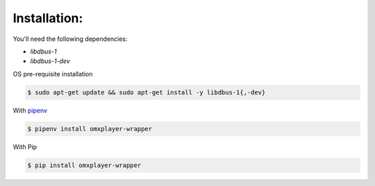 Installation:
-------------

You'll need the following dependencies:

* `libdbus-1`
* `libdbus-1-dev`

OS pre-requisite installation

.. code-block:: bash

  $ sudo apt-get update && sudo apt-get install -y libdbus-1{,-dev}

With `pipenv <http://docs.pipenv.org/en/latest/>`_

.. code-block:: bash

  $ pipenv install omxplayer-wrapper

With Pip

.. code-block:: bash

  $ pip install omxplayer-wrapper
